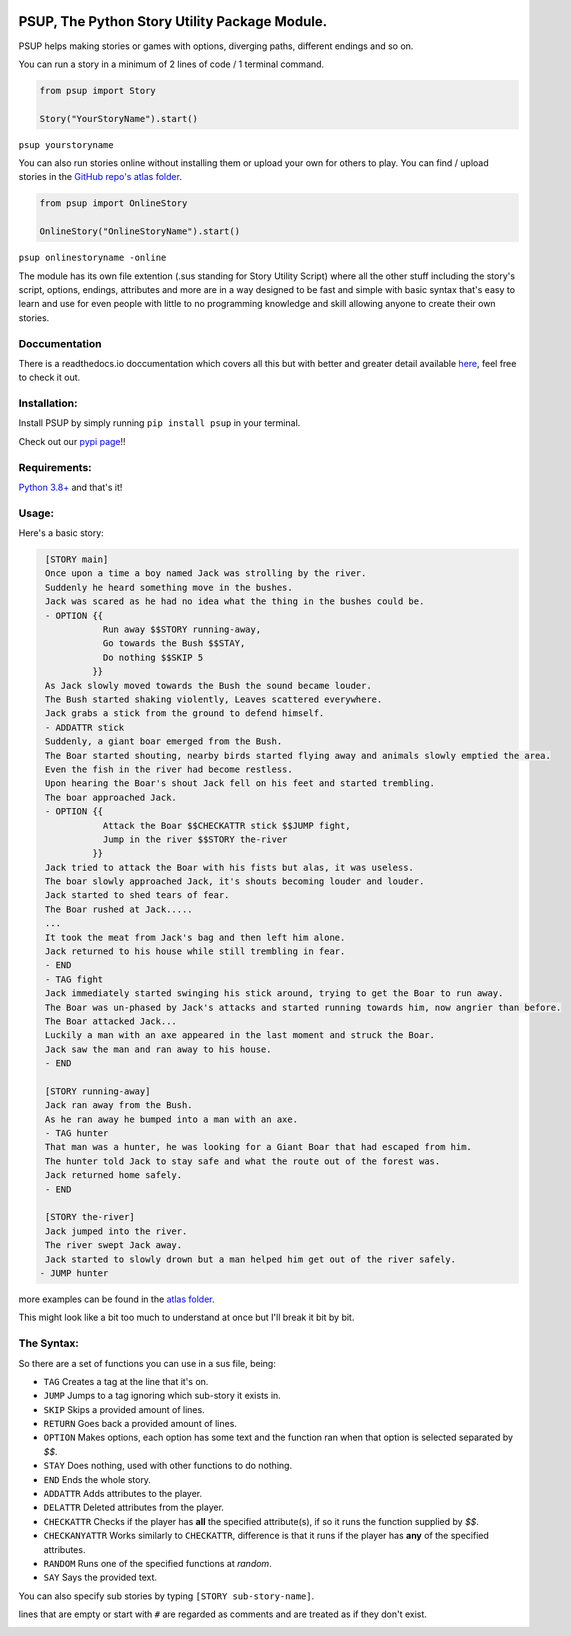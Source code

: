 .. image:: https://discord.com/api/guilds/843825546719002645/widget.png
   :target: https://discord.gg/DTdy5ks4j3
   :alt: Discord server invite


.. image:: /assets/og-logo.png
    :width: 200
    :alt: logo

PSUP, The Python Story Utility Package Module.
~~~~~~~~~~~~~~~~~~~~~~~~~~~~~~~~~~~~~~

PSUP helps making stories or games with options, diverging paths, different endings and so on.

You can run a story in a minimum of 2 lines of code / 1 terminal command.

.. code-block:: python3

    from psup import Story

    Story("YourStoryName").start()

``psup yourstoryname``

You can also run stories online without installing them or upload your own for others to play.
You can find / upload stories in the `GitHub repo's atlas folder <https://github.com/EnokiUN/psup>`_.

.. code-block:: python3

    from psup import OnlineStory

    OnlineStory("OnlineStoryName").start()

``psup onlinestoryname -online``

The module has its own file extention (.sus standing for Story Utility Script) where all the
other stuff including the story's script, options, endings, attributes and more are in a way
designed to be fast and simple with basic syntax that's easy to learn and use for even people
with little to no programming knowledge and skill allowing anyone to create their own stories.

Doccumentation
--------------
There is a readthedocs.io doccumentation which covers all this but with better and greater detail available `here <https://psup.readthedocs.io/en/latest/index.html>`_, feel free to check it out.

Installation:
-------------
Install PSUP by simply running ``pip install psup`` in your terminal.

Check out our `pypi page <https://pypi.org/project/psup/>`_!!

Requirements:
-------------
`Python 3.8+ <https://www.python.org/downloads/>`_
and that's it!

Usage:
------
Here's a basic story:

.. code-block:: sus

    [STORY main]
    Once upon a time a boy named Jack was strolling by the river.
    Suddenly he heard something move in the bushes.
    Jack was scared as he had no idea what the thing in the bushes could be.
    - OPTION {{
               Run away $$STORY running-away,
               Go towards the Bush $$STAY,
               Do nothing $$SKIP 5
             }}
    As Jack slowly moved towards the Bush the sound became louder.
    The Bush started shaking violently, Leaves scattered everywhere.
    Jack grabs a stick from the ground to defend himself.
    - ADDATTR stick
    Suddenly, a giant boar emerged from the Bush.
    The Boar started shouting, nearby birds started flying away and animals slowly emptied the area.
    Even the fish in the river had become restless.
    Upon hearing the Boar's shout Jack fell on his feet and started trembling.
    The boar approached Jack.
    - OPTION {{
               Attack the Boar $$CHECKATTR stick $$JUMP fight,
               Jump in the river $$STORY the-river
             }}
    Jack tried to attack the Boar with his fists but alas, it was useless.
    The boar slowly approached Jack, it's shouts becoming louder and louder.
    Jack started to shed tears of fear. 
    The Boar rushed at Jack.....
    ...
    It took the meat from Jack's bag and then left him alone.
    Jack returned to his house while still trembling in fear.
    - END
    - TAG fight
    Jack immediately started swinging his stick around, trying to get the Boar to run away.
    The Boar was un-phased by Jack's attacks and started running towards him, now angrier than before.
    The Boar attacked Jack...
    Luckily a man with an axe appeared in the last moment and struck the Boar.
    Jack saw the man and ran away to his house.
    - END

    [STORY running-away]
    Jack ran away from the Bush.
    As he ran away he bumped into a man with an axe.
    - TAG hunter
    That man was a hunter, he was looking for a Giant Boar that had escaped from him.
    The hunter told Jack to stay safe and what the route out of the forest was.
    Jack returned home safely. 
    - END

    [STORY the-river]
    Jack jumped into the river.
    The river swept Jack away.
    Jack started to slowly drown but a man helped him get out of the river safely.
   - JUMP hunter

more examples can be found in the `atlas folder <https://github.com/EnokiUN/psup/blob/main/atlas/>`_.

This might look like a bit too much to understand at once but I'll break it bit by bit.

The Syntax:
-----------
So there are a set of functions you can use in a sus file, being:

* ``TAG`` Creates a tag at the line that it's on.
* ``JUMP`` Jumps to a tag ignoring which sub-story it exists in.
* ``SKIP`` Skips a provided amount of lines.
* ``RETURN`` Goes back a provided amount of lines.
* ``OPTION`` Makes options, each option has some text and the function ran when that option is selected separated by `$$`.
* ``STAY`` Does nothing, used with other functions to do nothing.
* ``END`` Ends the whole story.
* ``ADDATTR`` Adds attributes to the player.
* ``DELATTR`` Deleted attributes from the player.
* ``CHECKATTR`` Checks if the player has **all** the specified attribute(s), if so it runs the function supplied by `$$`.
* ``CHECKANYATTR`` Works similarly to ``CHECKATTR``, difference is that it runs if the player has **any** of the specified attributes.
* ``RANDOM`` Runs one of the specified functions at *random*.
* ``SAY`` Says the provided text.

You can also specify sub stories by typing ``[STORY sub-story-name]``.

lines that are empty or start with ``#`` are regarded as comments and are treated as if they don't exist.


.. image:: /assets/discord.png
    :width: 50
    :alt: discord
    :target: https://discord.gg/DTdy5ks4j3
